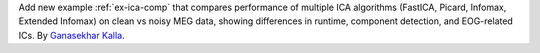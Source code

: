 Add new example :ref:`ex-ica-comp` that compares performance of multiple ICA algorithms (FastICA, Picard, Infomax, Extended Infomax) on clean vs noisy MEG data, showing differences in runtime, component detection, and EOG-related ICs. By `Ganasekhar Kalla`_.

.. _Ganasekhar Kalla: https://github.com/Ganasekhar-gif

